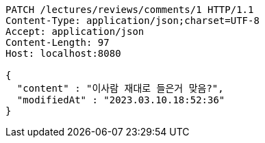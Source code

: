 [source,http,options="nowrap"]
----
PATCH /lectures/reviews/comments/1 HTTP/1.1
Content-Type: application/json;charset=UTF-8
Accept: application/json
Content-Length: 97
Host: localhost:8080

{
  "content" : "이사람 재대로 들은거 맞음?",
  "modifiedAt" : "2023.03.10.18:52:36"
}
----